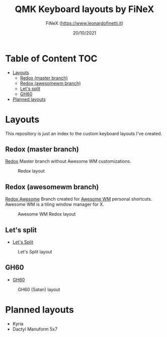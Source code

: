 #+TITLE: QMK Keyboard layouts by FiNeX
#+AUTHOR: FiNeX (https://www.leonardofinetti.it)
#+DATE: 20/10/2021
#+STARTUP: inlineimages
#+STARTUP: nofold

* Table of Content :TOC:
- [[#layouts][Layouts]]
  - [[#redox-master-branch][Redox (master branch)]]
  - [[#redox-awesomewm-branch][Redox (awesomewm branch)]]
  - [[#lets-split][Let's split]]
  - [[#gh60][GH60]]
- [[#planned-layouts][Planned layouts]]

* Layouts
This repository is just an index to the custom keyboard layouts I've created.

** Redox (master branch)
[[https://github.com/finex/redox-finex/][Redox]]
Master branch without Awesome WM customizations.
#+CAPTION: Redox layout
[[https://raw.githubusercontent.com/finex/redox-finex/main/images/redox-finex.png]]

** Redox (awesomewm branch)
[[https://github.com/finex/redox-finex/tree/awesomewm][Redox Awesome]]
Branch created for [[https://awesomewm.org][Awesome WM]] personal shortcuts. Awesome WM is a tiling window manager for X.
#+CAPTION: Awesome WM Redox layout
[[https://raw.githubusercontent.com/finex/redox-finex/awesomewm/images/redox-finex.png]]

** Let's split
- [[https://github.com/finex/lets-split-finex][Let's Split]]
#+CAPTION: Let's Split layout
[[https://raw.githubusercontent.com/finex/lets-split-finex/main/lets-split-finex.png]]

** GH60
- [[https://github.com/finex/gh60-finex][GH60]]
#+CAPTION: GH60 (Satan) layout
[[https://raw.githubusercontent.com/finex/gh60-finex/main/gh60-finex.png]]

* Planned layouts
- Kyria
- Dactyl Manuform 5x7
